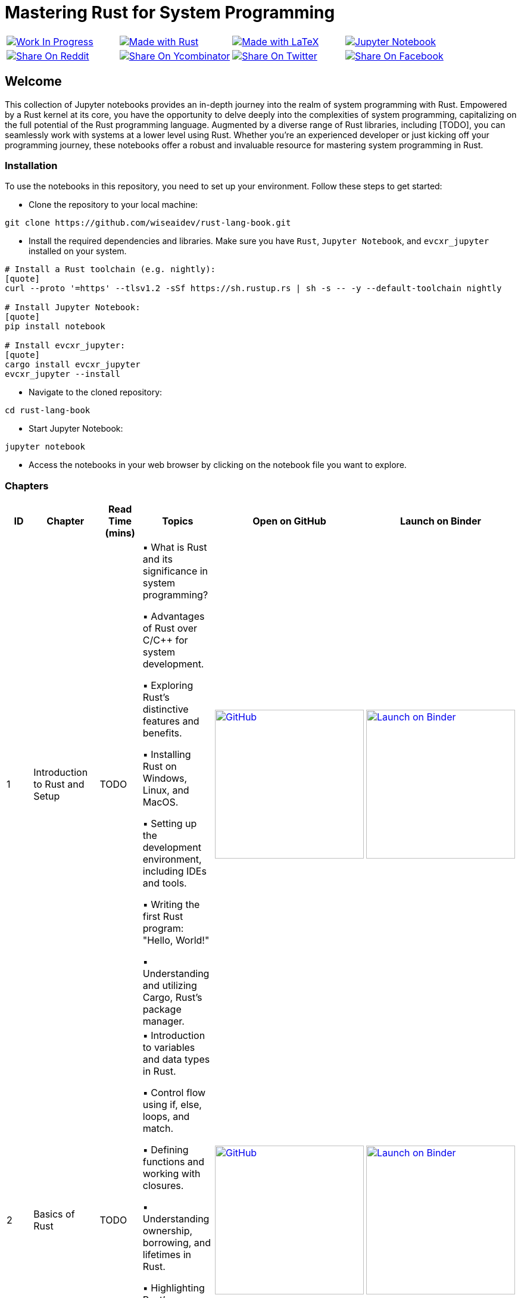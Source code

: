 = Mastering Rust for System Programming

[cols="4"]

|===

| link:https://github.com/wiseaidev[image:https://img.shields.io/badge/Work%20In%20Progress-red?style=flat-square[Work In Progress]]

| link:https://www.rust-lang.org/[image:https://img.shields.io/badge/Made%20with-Rust-1f425f.svg?logo=rust&logoColor=white[Made with Rust]]

| link:https://www.latex-project.org/[image:https://img.shields.io/badge/Made%20with-LaTeX-1f425f.svg?logo=latex&logoColor=white[Made with LaTeX]]

| link:https://jupyter.org/[image:https://img.shields.io/badge/Jupyter-Notebook-blue.svg?logo=Jupyter&logoColor=orange[Jupyter Notebook]]

| link:https://reddit.com/submit?url=https://github.com/wiseaidev/rust-lang-book&amp;title=%F0%9F%93%9A%20Accompanying%20code%20snippets%20for%20mastering%20rust%20for%20system%20programming%20book%20%F0%9F%9A%80[image:https://img.shields.io/badge/share%20on-reddit-red?style=flat-square&logo=reddit&amp;[Share On Reddit]]

| link:https://news.ycombinator.com/submitlink?u=https://github.com/wiseaidev/rust-lang-book&amp;t=%F0%9F%93%9A%20Accompanying%20code%20snippets%20for%20mastering%20rust%20for%20system%20programming%20book%20%F0%9F%9A%80[image:https://img.shields.io/badge/share%20on-hacker%20news-orange?style=flat-square&logo=ycombinator&amp;[Share On Ycombinator]]

| link:https://twitter.com/share?url=https://github.com/wiseaidev/rust-lang-book&amp;text=%F0%9F%93%9A%20Accompanying%20code%20snippets%20for%20mastering%20rust%20for%20system%20programming%20book%20%F0%9F%9A%80[image:https://img.shields.io/badge/share%20on-twitter-03A9F4?style=flat-square&logo=twitter&amp;[Share On Twitter]]

| link:https://www.facebook.com/sharer/sharer.php?u=https://github.com/wiseaidev/rust-lang-book[image:https://img.shields.io/badge/share%20on-facebook-1976D2?style=flat-square&logo=facebook&amp;[Share On Facebook]]

| link:https://www.linkedin.com/shareArticle?url=https://github.com/wiseaidev/rust-lang-book&amp;title=%F0%9F%93%9A%20Accompanying%20code%20snippets%20for%20mastering%20rust%20for%20system%20programming%20book%20%F0%9F%9A%80[image:https://img.shields.io/badge/share%20on-linkedin-3949AB?style=flat-square&logo=linkedin&amp;[Share On Linkedin]]

|===

== Welcome

This collection of Jupyter notebooks provides an in-depth journey into the realm of system programming with Rust. Empowered by a Rust kernel at its core, you have the opportunity to delve deeply into the complexities of system programming, capitalizing on the full potential of the Rust programming language. Augmented by a diverse range of Rust libraries, including [TODO], you can seamlessly work with systems at a lower level using Rust. Whether you're an experienced developer or just kicking off your programming journey, these notebooks offer a robust and invaluable resource for mastering system programming in Rust.

=== Installation

To use the notebooks in this repository, you need to set up your environment. Follow these steps to get started:

- Clone the repository to your local machine:

[source,sh]
----
git clone https://github.com/wiseaidev/rust-lang-book.git
----

- Install the required dependencies and libraries. Make sure you have `Rust`, `Jupyter Notebook`, and `evcxr_jupyter` installed on your system.

[source,sh]
----
# Install a Rust toolchain (e.g. nightly):
[quote]
curl --proto '=https' --tlsv1.2 -sSf https://sh.rustup.rs | sh -s -- -y --default-toolchain nightly

# Install Jupyter Notebook:
[quote]
pip install notebook

# Install evcxr_jupyter:
[quote]
cargo install evcxr_jupyter
evcxr_jupyter --install
----

- Navigate to the cloned repository:

[source,sh]
----
cd rust-lang-book
----

- Start Jupyter Notebook:

[source,sh]
----
jupyter notebook
----

- Access the notebooks in your web browser by clicking on the notebook file you want to explore.

=== Chapters

|===
| ID | Chapter | Read Time (mins) | Topics | Open on GitHub | Launch on Binder

| 1
| Introduction to Rust and Setup
| TODO
|
▪ What is Rust and its significance in system programming?

▪ Advantages of Rust over C/C++ for system development.

▪ Exploring Rust's distinctive features and benefits.

▪ Installing Rust on Windows, Linux, and MacOS.

▪ Setting up the development environment, including IDEs and tools.

▪ Writing the first Rust program: "Hello, World!"

▪ Understanding and utilizing Cargo, Rust's package manager.
| link:./chapter-1/chapter-1.ipynb[image:https://img.shields.io/badge/launch-Github-181717.svg?logo=github&logoColor=white[GitHub, width=250]]
| link:https://mybinder.org/v2/gh/wiseaidev/rust-lang-book/main?filepath=chapter-1/chapter-1.ipynb[image:https://mybinder.org/badge_logo.svg[Launch on Binder, width=250]]

| 2
| Basics of Rust
| TODO
|
▪ Introduction to variables and data types in Rust.

▪ Control flow using if, else, loops, and match.

▪ Defining functions and working with closures.

▪ Understanding ownership, borrowing, and lifetimes in Rust.

▪ Highlighting Rust's memory safety features.

▪ Writing memory-safe code with the help of the borrow checker.

| link:./chapter-2/chapter-2.ipynb[image:https://img.shields.io/badge/launch-Github-181717.svg?logo=github&logoColor=white[GitHub, width=250]]
| link:https://mybinder.org/v2/gh/wiseaidev/rust-lang-book/main?filepath=chapter-2/chapter-2.ipynb[image:https://mybinder.org/badge_logo.svg[Launch on Binder, width=250]]

| 3
| Advanced Concepts - Traits and Generics
| TODO
|
▪ Understanding the concept of traits and their role in code reuse.

▪ Implementing traits for user-defined data structures.

▪ Working with generic functions and data structures in Rust.

▪ Exploring trait bounds and associated types for increased generality.

| link:./chapter-3/chapter-3.ipynb[image:https://img.shields.io/badge/launch-Github-181717.svg?logo=github&logoColor=white[GitHub, width=250]]
| link:https://mybinder.org/v2/gh/wiseaidev/rust-lang-book/main?filepath=chapter-3/chapter-3.ipynb[image:https://mybinder.org/badge_logo.svg[Launch on Binder, width=250]]

| 4
| Rust Built-In Data Structures
| TODO
|
▪ Working with Rust's array-like data structures: Vectors, Arrays, Tuples, and Slices.

▪ Introduction to Rust's hash-based collections: HashMap and HashSet.

▪ Demonstrating common operations and manipulations with Rust collections and more.

| link:./chapter-4/chapter-4.ipynb[image:https://img.shields.io/badge/launch-Github-181717.svg?logo=github&logoColor=white[GitHub, width=250]]
| link:https://mybinder.org/v2/gh/wiseaidev/rust-lang-book/main?filepath=chapter-4/chapter-4.ipynb[image:https://mybinder.org/badge_logo.svg[Launch on Binder, width=250]]

| 5
| Error Handling and Recovery
| TODO
|
▪ Dealing with errors using Result and Option in Rust.

▪ Techniques for error propagation and handling multiple errors.

▪ Creating custom error types to enhance error messages.

| link:./chapter-5/chapter-5.ipynb[image:https://img.shields.io/badge/launch-Github-181717.svg?logo=github&logoColor=white[GitHub, width=250]]
| link:https://mybinder.org/v2/gh/wiseaidev/rust-lang-book/main?filepath=chapter-5/chapter-5.ipynb[image:https://mybinder.org/badge_logo.svg[Launch on Binder, width=250]]

| 6
| Memory Management and Pointers
| TODO
|
▪ Understanding stack and heap memory allocation in Rust.

▪ Introducing smart pointers: Box, Rc, and Arc.

▪ An introduction to unsafe Rust and handling raw pointers.

| link:./chapter-6/chapter-6.ipynb[image:https://img.shields.io/badge/launch-Github-181717.svg?logo=github&logoColor=white[GitHub, width=250]]
| link:https://mybinder.org/v2/gh/wiseaidev/rust-lang-book/main?filepath=chapter-6/chapter-6.ipynb[image:https://mybinder.org/badge_logo.svg[Launch on Binder, width=250]]

|===

=== Contributing

We welcome contributions to enhance this repository! To contribute, please follow the link:./CONTRIBUTING.adoc[`CONTRIBUTING.adoc`] file guidelines (TODO). Thank you for helping make this project better!

=== License

This project is licensed under the link:https://opensource.org/license/mit/[MIT license]. For more details, You can refer to the link:./LICENSE[`licence`] file.

=== Star History

link:https://star-history.com/#wiseaidev/rust-lang-book&Date[image:https://api.star-history.com/svg?repos=wiseaidev/rust-lang-book&type=Date[Star History Chart]]
